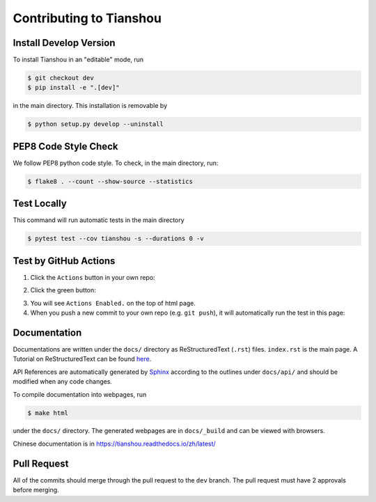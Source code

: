 Contributing to Tianshou
========================

Install Develop Version
-----------------------

To install Tianshou in an "editable" mode, run

.. code-block:: bash

    $ git checkout dev
    $ pip install -e ".[dev]"

in the main directory. This installation is removable by

.. code-block:: bash

    $ python setup.py develop --uninstall

PEP8 Code Style Check
---------------------

We follow PEP8 python code style. To check, in the main directory, run:

.. code-block:: bash

    $ flake8 . --count --show-source --statistics

Test Locally
------------

This command will run automatic tests in the main directory

.. code-block:: bash

    $ pytest test --cov tianshou -s --durations 0 -v

Test by GitHub Actions
----------------------

1. Click the ``Actions`` button in your own repo:

.. image:: _static/images/action1.jpg
    :align: center

2. Click the green button:

.. image:: _static/images/action2.jpg
    :align: center

3. You will see ``Actions Enabled.`` on the top of html page.

4. When you push a new commit to your own repo (e.g. ``git push``), it will automatically run the test in this page:

.. image:: _static/images/action3.png
    :align: center

Documentation
-------------

Documentations are written under the ``docs/`` directory as ReStructuredText (``.rst``) files. ``index.rst`` is the main page. A Tutorial on ReStructuredText can be found `here <https://pythonhosted.org/an_example_pypi_project/sphinx.html>`_.

API References are automatically generated by `Sphinx <http://www.sphinx-doc.org/en/stable/>`_ according to the outlines under ``docs/api/`` and should be modified when any code changes.

To compile documentation into webpages, run

.. code-block:: bash

    $ make html

under the ``docs/`` directory. The generated webpages are in ``docs/_build`` and can be viewed with browsers.

Chinese documentation is in https://tianshou.readthedocs.io/zh/latest/

Pull Request
------------

All of the commits should merge through the pull request to the ``dev`` branch. The pull request must have 2 approvals before merging.
